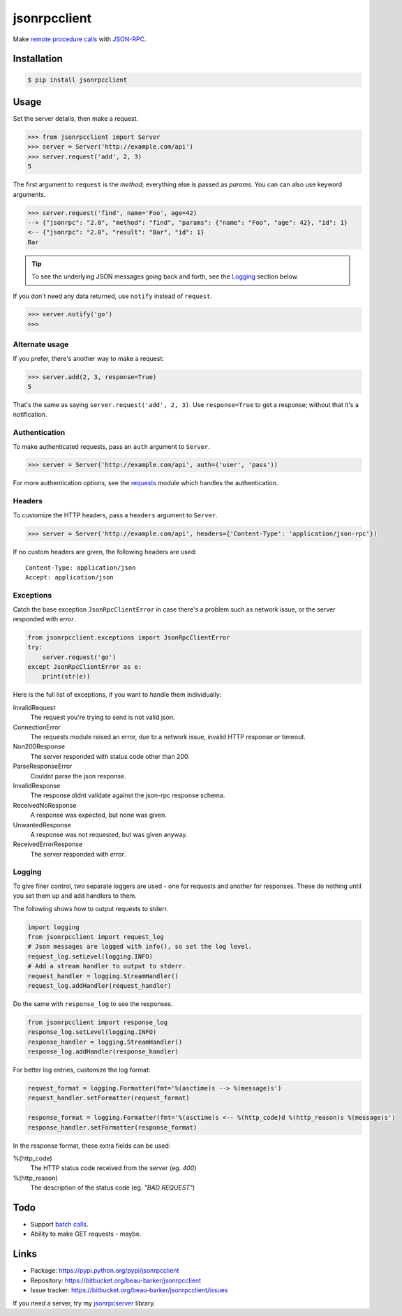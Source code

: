 jsonrpcclient
=============

Make `remote procedure calls
<http://en.wikipedia.org/wiki/Remote_procedure_call>`_ with `JSON-RPC
<http://www.jsonrpc.org/>`_.

..
    Compliant with the `JSON-RPC 2.0 specification
    <http://www.jsonrpc.org/specification>`_ and `RFC 4627
    <http://tools.ietf.org/html/rfc4627>`_ on Javascript Object Notation.

Installation
------------

.. code-block:: sh

    $ pip install jsonrpcclient

Usage
-----

Set the server details, then make a request.

.. code-block:: python

    >>> from jsonrpcclient import Server
    >>> server = Server('http://example.com/api')
    >>> server.request('add', 2, 3)
    5

The first argument to ``request`` is the *method*; everything else is passed as
*params*. You can can also use keyword arguments.

.. code-block:: python

    >>> server.request('find', name='Foo', age=42)
    --> {"jsonrpc": "2.0", "method": "find", "params": {"name": "Foo", "age": 42}, "id": 1}
    <-- {"jsonrpc": "2.0", "result": "Bar", "id": 1}
    Bar

.. tip::

    To see the underlying JSON messages going back and forth, see the Logging_
    section below.

..
    To comply strictly with the JSON-RPC 2.0 protocol, one should use *either*
    positional or keyword arguments, but not both in the same request. See
    `Parameter Structures
    <http://www.jsonrpc.org/specification#parameter_structures>`_.

If you don't need any data returned, use ``notify`` instead of ``request``.

.. code-block:: python

    >>> server.notify('go')
    >>>

Alternate usage
^^^^^^^^^^^^^^^

If you prefer, there's another way to make a request:

.. code-block:: python

    >>> server.add(2, 3, response=True)
    5

That's the same as saying ``server.request('add', 2, 3)``. Use
``response=True`` to get a response; without that it's a notification.

Authentication
^^^^^^^^^^^^^^

To make authenticated requests, pass an ``auth`` argument to ``Server``.

.. code-block:: python

    >>> server = Server('http://example.com/api', auth=('user', 'pass'))

For more authentication options, see the `requests
<http://docs.python-requests.org/en/latest/user/authentication/>`_ module which
handles the authentication.

Headers
^^^^^^^

To customize the HTTP headers, pass a ``headers`` argument to ``Server``.

.. code-block:: python

    >>> server = Server('http://example.com/api', headers={'Content-Type': 'application/json-rpc'})

If no custom headers are given, the following headers are used::

    Content-Type: application/json
    Accept: application/json

Exceptions
^^^^^^^^^^

Catch the base exception ``JsonRpcClientError`` in case there's a problem such
as network issue, or the server responded with *error*.

.. code-block:: python

    from jsonrpcclient.exceptions import JsonRpcClientError
    try:
        server.request('go')
    except JsonRpcClientError as e:
        print(str(e))

Here is the full list of exceptions, if you want to handle them individually:

InvalidRequest
    The request you're trying to send is not valid json.

ConnectionError
    The requests module raised an error, due to a network issue, invalid HTTP
    response or timeout.

Non200Response
    The server responded with status code other than 200.

ParseResponseError
    Couldnt parse the json response.

InvalidResponse
    The response didnt validate against the json-rpc response schema.

ReceivedNoResponse
    A response was expected, but none was given.

UnwantedResponse
    A response was not requested, but was given anyway.

ReceivedErrorResponse
    The server responded with *error*.

Logging
^^^^^^^

To give finer control, two separate loggers are used - one for requests and
another for responses. These do nothing until you set them up and add handlers
to them.

The following shows how to output requests to stderr.

.. code-block:: python

    import logging
    from jsonrpcclient import request_log
    # Json messages are logged with info(), so set the log level.
    request_log.setLevel(logging.INFO)
    # Add a stream handler to output to stderr.
    request_handler = logging.StreamHandler()
    request_log.addHandler(request_handler)

Do the same with ``response_log`` to see the responses.

.. code-block:: python

    from jsonrpcclient import response_log
    response_log.setLevel(logging.INFO)
    response_handler = logging.StreamHandler()
    response_log.addHandler(response_handler)

For better log entries, customize the log format:

.. code-block:: python

    request_format = logging.Formatter(fmt='%(asctime)s --> %(message)s')
    request_handler.setFormatter(request_format)

    response_format = logging.Formatter(fmt='%(asctime)s <-- %(http_code)d %(http_reason)s %(message)s')
    response_handler.setFormatter(response_format)

In the response format, these extra fields can be used:

%(http_code)
    The HTTP status code received from the server (eg. *400*)

%(http_reason)
    The description of the status code (eg. *"BAD REQUEST"*)

Todo
----

* Support `batch calls <http://www.jsonrpc.org/specification#batch>`_.
* Ability to make GET requests - maybe.

Links
-----

* Package: https://pypi.python.org/pypi/jsonrpcclient
* Repository: https://bitbucket.org/beau-barker/jsonrpcclient
* Issue tracker: https://bitbucket.org/beau-barker/jsonrpcclient/issues

If you need a server, try my `jsonrpcserver
<http://jsonrpcserver.readthedocs.org/>`_ library.
